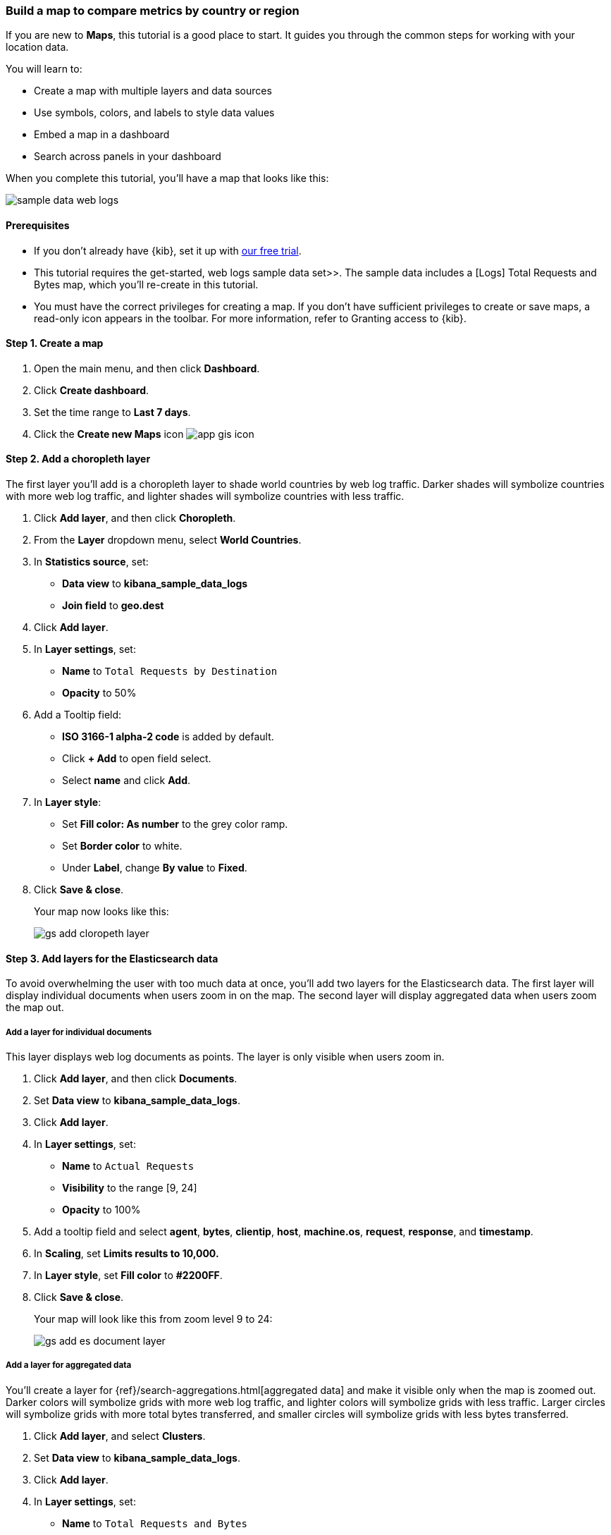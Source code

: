 [role="xpack"]
[[maps-getting-started]]
=== Build a map to compare metrics by country or region

If you are new to **Maps**, this tutorial is a good place to start.
It guides you through the common steps for working with your location data.

You will learn to:

- Create a map with multiple layers and data sources
- Use symbols, colors, and labels to style data values
- Embed a map in a dashboard
- Search across panels in your dashboard

When you complete this tutorial, you’ll have a map that looks like this:

[role="screenshot"]
image::maps/images/sample_data_web_logs.png[]

[float]
==== Prerequisites

- If you don’t already have {kib}, set it up with https://www.elastic.co/cloud/elasticsearch-service/signup?baymax=docs-body&elektra=docs[our free trial].
- This tutorial requires the  get-started, web logs sample data set>>. The sample data includes a [Logs] Total Requests and Bytes map, which you’ll re-create in this tutorial.
- You must have the correct privileges for creating a map.
If you don't have sufficient privileges to create or save maps,
a read-only icon appears in the toolbar. For more information,
refer to Granting access to {kib}.

[float]
[[maps-create]]
==== Step 1. Create a map

. Open the main menu, and then click *Dashboard*.
. Click **Create dashboard**.
. Set the time range to *Last 7 days*.
. Click the **Create new Maps** icon image:maps/images/app_gis_icon.png[]

[float]
[[maps-add-choropleth-layer]]
==== Step 2. Add a choropleth layer

The first layer you'll add is a choropleth layer to shade world countries
by web log traffic. Darker shades will symbolize countries with more web log traffic,
and lighter shades will symbolize countries with less traffic.

. Click **Add layer**, and then click **Choropleth**.

. From the **Layer** dropdown menu, select **World Countries**.

. In **Statistics source**, set:
** **Data view** to **kibana_sample_data_logs**
** **Join field** to **geo.dest**

. Click **Add layer**.

. In **Layer settings**, set:

** **Name** to `Total Requests by Destination`
** **Opacity** to 50%

. Add a Tooltip field:

** **ISO 3166-1 alpha-2 code** is added by default.
** Click **+ Add** to open field select.
** Select **name** and click *Add*.

. In **Layer style**:

** Set **Fill color: As number** to the grey color ramp.
** Set **Border color** to white.
** Under **Label**, change **By value** to **Fixed**.

. Click **Save & close**.
+
Your map now looks like this:
+
[role="screenshot"]
image::maps/images/gs_add_cloropeth_layer.png[]

[float]
[[maps-add-elasticsearch-layer]]
==== Step 3. Add layers for the Elasticsearch data

To avoid overwhelming the user with too much data at once, you'll add two layers
for the Elasticsearch data. The first layer will display individual documents
when users zoom in on the map. The second layer will
display aggregated data when users zoom the map out.

[float]
===== Add a layer for individual documents

This layer displays web log documents as points.
The layer is only visible when users zoom in.

. Click **Add layer**, and then click **Documents**.

. Set **Data view** to **kibana_sample_data_logs**.

. Click **Add layer**.

. In **Layer settings**, set:
** **Name** to `Actual Requests`
** **Visibility** to the range [9, 24]
** **Opacity** to 100%

. Add a tooltip field and select **agent**, **bytes**, **clientip**, **host**,
**machine.os**, **request**, **response**, and **timestamp**.

. In **Scaling**, set *Limits results to 10,000.*

. In **Layer style**, set **Fill color** to **#2200FF**.

. Click **Save & close**.
+
Your map will look like this from zoom level 9 to 24:
+
[role="screenshot"]
image::maps/images/gs_add_es_document_layer.png[]

[float]
===== Add a layer for aggregated data

You'll create a layer for {ref}/search-aggregations.html[aggregated data] and make it visible only when the map
is zoomed out. Darker colors will symbolize grids
with more web log traffic, and lighter colors will symbolize grids with less
traffic. Larger circles will symbolize grids with
more total bytes transferred, and smaller circles will symbolize
grids with less bytes transferred.

. Click **Add layer**, and select **Clusters**.
. Set **Data view** to **kibana_sample_data_logs**.
. Click **Add layer**.
. In **Layer settings**, set:
** **Name** to `Total Requests and Bytes`
** **Visibility** to the range [0, 9]
** **Opacity** to 100%
. In **Metrics**:
** Set **Aggregation** to **Count**.
** Click **Add metric**.
** Set **Aggregation** to **Sum** with **Field** set to **bytes**.
. In **Layer style**, change **Symbol size**:
** Set the field select to *sum bytes*.
** Set the min size to 7 and the max size to 25 px.
. Click **Save & close** button.
+
Your map will look like this between zoom levels 0 and 9:
+
[role="screenshot"]
image::maps/images/sample_data_web_logs.png[]

[float]
[[maps-save]]
==== Step 4. Save the map
Now that your map is complete, save it and return to the dashboard.

. In the toolbar, click *Save and return*.

[float]
[[maps-embedding]]
==== Step 5. Explore your data from the dashboard

View your geospatial data alongside a heat map and pie chart, and then filter the data.
When you apply a filter in one panel, it is applied to all panels on the dashboard.

. Click **Add from library** to open a list of panels that you can add to the dashboard.
. Add **[Logs] Unique Visitor Heatmap** and **[Logs] Bytes distribution** to the dashboard.
+
[role="screenshot"]
image::maps/images/gs_dashboard_with_map.png[]

. To filter for documents with unusually high byte values, click and drag in the *Bytes distribution* chart.

. Remove the filter by clicking **x** next to its name in the filter bar.

. Set a filter from the map:

.. Open a tooltip by clicking anywhere in the United States vector.

.. To show only documents where **geo.src** is **US**, click the filter icon in the row for **ISO 3066-1 alpha-2**.
+
[role="screenshot"]
image::maps/images/gs_dashboard_with_terms_filter.png[]

[float]
==== What's next?

* Check out  vector-layer, additional types of layers>> that you can add to your map.
* Learn more ways  maps-vector-style-properties, customize your map>>.
* Learn more about  vector-tooltip,vector tooltips>>.
